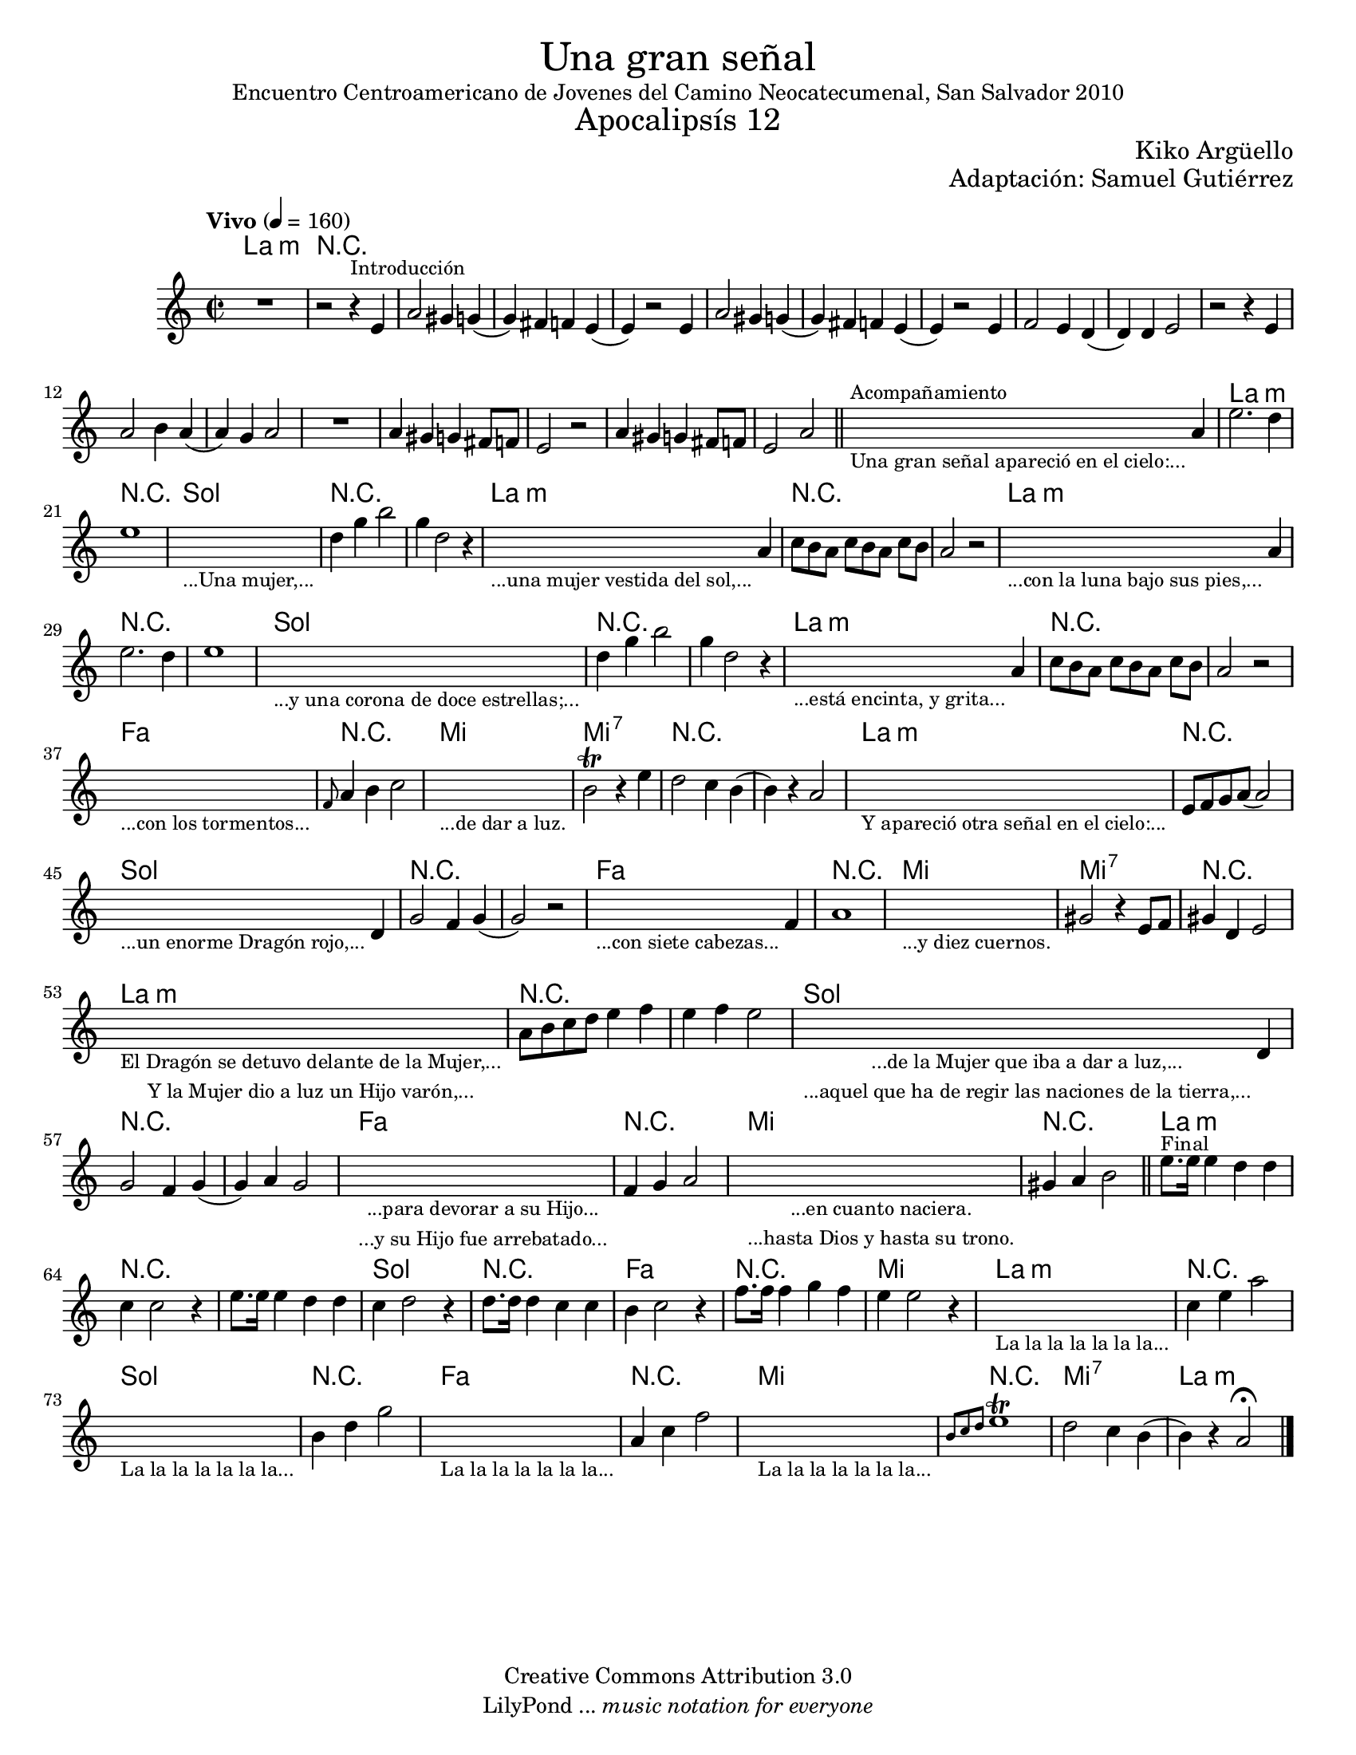 % Created on Sat Nov 26 18:14:14 CST 2011
% by search.sam@

\version "2.19.80"

#(set-global-staff-size 18)

\markup { \fill-line { \center-column { \fontsize #5 "Una gran señal" "Encuentro Centroamericano de Jovenes del Camino Neocatecumenal, San Salvador 2010" \fontsize #3 "Apocalipsís 12" } } }
\markup { \fill-line { \smallCaps "" \center-column { \fontsize #1 "Kiko Argüello" } } }
\markup { \fill-line { " " \center-column { \fontsize #1 "Adaptación: Samuel Gutiérrez" } } }

\header {
  copyright = "Creative Commons Attribution 3.0"
  tagline = \markup { \with-url "http://lilypond.org/web/" { LilyPond ... \italic { music notation for everyone } } }
  breakbefore = ##t
}

oboe = \new Staff {

  \set Staff.midiInstrument = "bassoon"
  \tempo "Vivo" 4 = 160
  \clef treble
  \time 2/2
  \key a \minor

  \relative c' {
    % Type notes here
    R1 | %1
    r2 r4^\markup { \small Introducción } e4 | %2
    a2 gis4 g4( | %3
    g4) fis4 f4 e4( | %4
    e4) r2 e4 | %5
    a2 gis4 g4( | %6
    g4) fis4 f4 e4( | %7
    e4) r2 e4 | %8
    f2 e4 d4( | %9
    d4) d4 e2 | %10
    r2 r4 e4 | %11
    a2 b4 a4( | %12
    a4) g4 a2 |%13
    R1 | %14
    a4 gis4 g4 fis8 f8 | %15
    e2 r2 | %16
    a4 gis4 g4 fis8 f8 | %17
    e2 a2 | %18
    \bar "||"
    \textLengthOn
    s2._\markup \center-column { \small "Una gran señal apareció en el cielo:..." }^\markup { \small Acompañamiento } a4 | %19
    \textLengthOff
    e'2. d4 | %20
    e1 | %21
    \textLengthOn
    s1_\markup \center-column { \small "...Una mujer,..." } |
    \textLengthOff
    d4 g4 b2 | %22
    g4 d2 r4 | %23
    \textLengthOn
    s2._\markup \center-column { \small "...una mujer vestida del sol,..." } a4 | %24
    \textLengthOff
    c8[ b8 a8] c8[ b8 a8] c8 b8 | %25
    a2 r2 | %26
    \textLengthOn
    s2._\markup \center-column { \small "...con la luna bajo sus pies,..." } a4 | %27
    \textLengthOff
    e'2. d4 | %28
    e1 | %29
    \textLengthOn
    s1_\markup \center-column { \small "...y una corona de doce estrellas;..." } |
    \textLengthOff
    d4 g4 b2 | %30
    g4 d2 r4 | %31
    \textLengthOn
    s2._\markup \center-column { \small "...está encinta, y grita..." } a4 | %32
    \textLengthOff
    c8[ b8 a8] c8[ b8 a8] c8 b8 | %33
    a2 r2 | %34
    \textLengthOn
    s1_\markup \center-column { \small "...con los tormentos..." } |
    \textLengthOff
    \grace f8 a4 b4 c2 |%35
    \textLengthOn
    s1_\markup \center-column { \small "...de dar a luz." } |
    \textLengthOff
    b2\trill r4 e4 |%36
    d2 c4 b4( | %37
    b4) r4 a2 | %38
    \textLengthOn
    s1_\markup \center-column { \small "Y apareció otra señal en el cielo:..." } |
    \textLengthOff
    e8 f8 g8 a8( a2) | %39
    \textLengthOn
    s2._\markup \center-column { \small "...un enorme Dragón rojo,..." } d,4 | %40
    \textLengthOff
    g2 f4 g4( | %41
    g2) r2 | %42
    \textLengthOn
    s2._\markup \center-column { \small "...con siete cabezas..." } f4 | %43
    \textLengthOff
    a1 | %44
    \textLengthOn
    s1_\markup \center-column { \small "...y diez cuernos." } | %45
    \textLengthOff
    gis2 r4 e8 f8 | %46
    gis4 d4 e2 | %47
    \textLengthOn
    s1_\markup {
      \center-column {
        \small "El Dragón se detuvo delante de la Mujer,..."
        \small "Y la Mujer dio a luz un Hijo varón,..."
      }
    } |
    \textLengthOff
    a8 b8 c8 d8 e4 f4 | %48
    e4 f4 e2 | %49
    \textLengthOn
    s2._\markup {
      \center-column {
        \small "...de la Mujer que iba a dar a luz,..."
        \small "...aquel que ha de regir las naciones de la tierra,..."
      }
    } d,4 | %50
    \textLengthOff
    g2 f4 g4( |%51
    g4) a4 g2 | %52
    \textLengthOn
    s1_\markup {
      \center-column {
        \small "...para devorar a su Hijo..."
        \small "...y su Hijo fue arrebatado..."
      }
    } |
    \textLengthOff
    f4 g4 a2 | %53
    \textLengthOn
    s1_\markup {
      \center-column {
        \small "...en cuanto naciera."
        \small "...hasta Dios y hasta su trono."
      }
    } |
    \textLengthOff
    gis4 a4 b2 | %54
    \bar "||"
    e8.^\markup { \small Final } e16 e4 d4 d4 | %55
    c4 c2 r4 | %56
    e8. e16 e4 d4 d4 | %57
    c4 d2 r4 | %58
    d8. d16 d4 c4 c4 | %59
    b4 c2 r4 | %60
    f8. f16 f4 g4 f4 | %61
    e4 e2 r4 | %62
    \textLengthOn
    s1_\markup \center-column { \small "La la la la la la la..." } |
    \textLengthOff
    c4 e4 a2 | %63
    \textLengthOn
    s1_\markup \center-column { \small "La la la la la la la..." } |
    \textLengthOff
    b,4 d4 g2 | %64
    \textLengthOn
    s1_\markup \center-column { \small "La la la la la la la..." } |
    \textLengthOff
    a,4 c4 f2 | %65
    \textLengthOn
    s1_\markup \center-column { \small "La la la la la la la..." } |
    \textLengthOff
    \grace { b,8[ c8 d8] } e1\trill | %66
    d2 c4 b4( | %67
    b4) r4 a2\fermata | %68
    \bar "|."
  }
}

armonias = \new ChordNames {

  \set chordChanges = ##t
  \italianChords

  \chordmode {
    a1:m R1*18
    a1:m R1
    g1 R1*2
    a1:m R1*2
    a1:m R1*2
    g1 R1*2
    a1:m R1*2
    f1 R1
    e1 e1:7 R1*2
    a1:m R1
    g1 R1*2
    f1 R1
    e1 e1:7 R1
    a1:m R1*2
    g1 R1*2
    f1 R1
    e1 R1
    a1:m R1*2
    g1 R1
    f1 R1
    e1
    a1:m R1
    g1 R1
    f1 R1
    e1 R1
    e1:7
    a1:m
  }
}

\score {
  <<
    \armonias
    \oboe
  >>
  \midi {
  }
  \layout {
  }
}

\paper {
  #(set-paper-size "letter")
}

%{
convert-ly (GNU LilyPond) 2.19.83  convert-ly: Procesando «»...
Aplicando la conversión: 2.19.40, 2.19.46, 2.19.49, 2.19.80
%}
